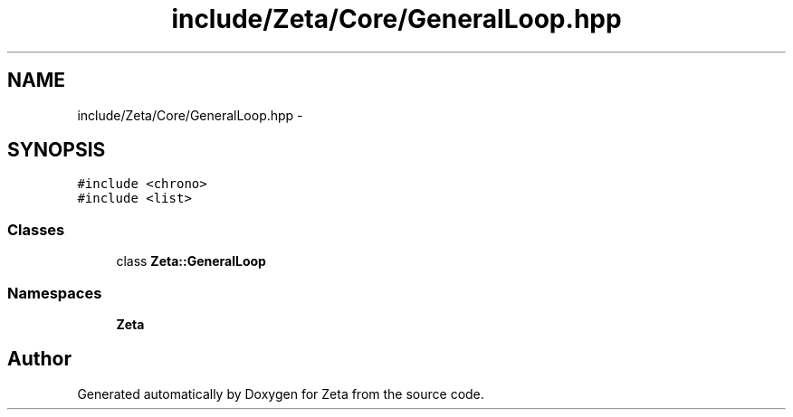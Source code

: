 .TH "include/Zeta/Core/GeneralLoop.hpp" 3 "Wed Feb 10 2016" "Zeta" \" -*- nroff -*-
.ad l
.nh
.SH NAME
include/Zeta/Core/GeneralLoop.hpp \- 
.SH SYNOPSIS
.br
.PP
\fC#include <chrono>\fP
.br
\fC#include <list>\fP
.br

.SS "Classes"

.in +1c
.ti -1c
.RI "class \fBZeta::GeneralLoop\fP"
.br
.in -1c
.SS "Namespaces"

.in +1c
.ti -1c
.RI " \fBZeta\fP"
.br
.in -1c
.SH "Author"
.PP 
Generated automatically by Doxygen for Zeta from the source code\&.

